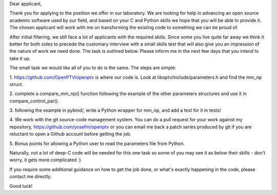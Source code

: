 Dear applicant,

Thank you for applying to the position we offer in our laboratory. We are
looking for help in advancing an open source academic software used by our
field, and based on your C and Python skills we hope that you will be able to
provide it. The chosen applicant will work with me on transforming the
existing code to something we can be proud of.

After initial filtering, we still face a lot of applicants with the required
skills. Since some you live quite far away we think it better for both sides
to precede the customary interview with a small skills test that will also
give you an impression of the nature of work we need done. The task is
outlined below. Please inform me in the next few days that you intend to take
it up.

The small task we would like all of you to do is the same. The steps are
simple:

1. https://github.com/OpenPTV/openptv is where our code is. Look at
liboptv/include/parameters.h and find the mm_np struct.

2. complete a compare_mm_np() function following the example of the other
parameters structures and use it in compare_control_par().

3. following the example in pybind/, write a Python wrapper for mm_np, and add
a test for it in tests/

4. We work with the git source-code management system. You can do a pull
request for your work against my repository,
https://github.com/yosefm/openptv
or you can email me back a patch series produced by git if you are reluctant
to open a Github account before getting the job.

5. Bonus points for allowing a Python user to read the parameters file from
Python.

Naturally, not a lot of deep-C code will be needed for this one task so some
of you may see it as below their skills - don't worry, it gets more
complicated :)

If you require some additional guidance on how to get the job done, or what's
exactly happening in the code, please contact me directly.

Good luck!
